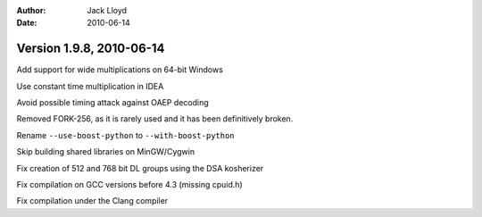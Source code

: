 
:Author: Jack Lloyd
:Date: 2010-06-14

Version 1.9.8, 2010-06-14
----------------------------------------

Add support for wide multiplications on 64-bit Windows

Use constant time multiplication in IDEA

Avoid possible timing attack against OAEP decoding

Removed FORK-256, as it is rarely used and it has been definitively
broken.

Rename ``--use-boost-python`` to ``--with-boost-python``

Skip building shared libraries on MinGW/Cygwin

Fix creation of 512 and 768 bit DL groups using the DSA kosherizer

Fix compilation on GCC versions before 4.3 (missing cpuid.h)

Fix compilation under the Clang compiler

